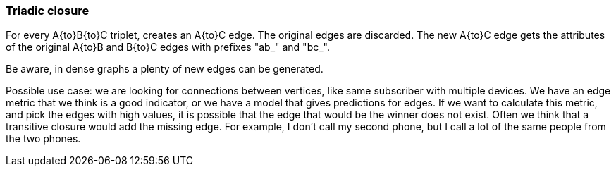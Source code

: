 ### Triadic closure

For every A{to}B{to}C triplet, creates an A{to}C edge. The original edges are discarded.
The new A{to}C edge gets the attributes of the original A{to}B and B{to}C edges with prefixes "ab_" and "bc_".

Be aware, in dense graphs a plenty of new edges can be generated.

Possible use case: we are looking for connections between vertices, like same subscriber with multiple devices.
We have an edge metric that we think is a good indicator, or we have a model that gives predictions for edges.
If we want to calculate this metric, and pick the edges with high values, it is possible that the edge
that would be the winner does not exist.
Often we think that a transitive closure would add the missing edge.
For example, I don't call my second phone, but I call a lot of the same people from the two phones.
